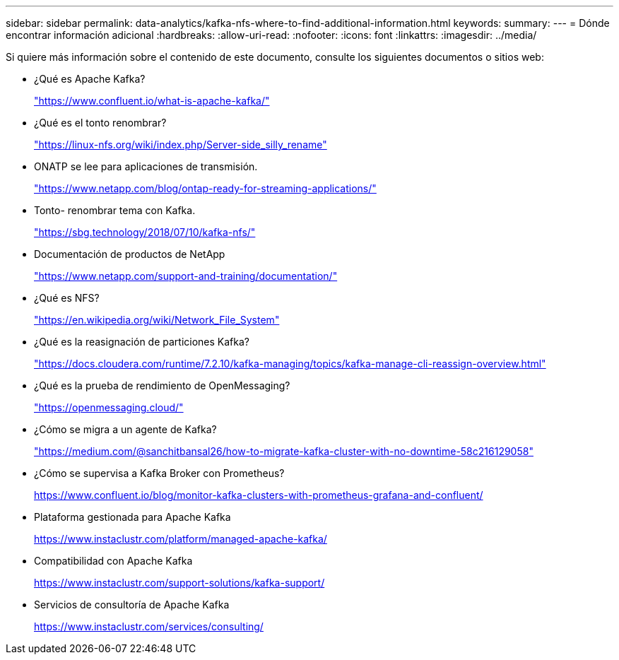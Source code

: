 ---
sidebar: sidebar 
permalink: data-analytics/kafka-nfs-where-to-find-additional-information.html 
keywords:  
summary:  
---
= Dónde encontrar información adicional
:hardbreaks:
:allow-uri-read: 
:nofooter: 
:icons: font
:linkattrs: 
:imagesdir: ../media/


[role="lead"]
Si quiere más información sobre el contenido de este documento, consulte los siguientes documentos o sitios web:

* ¿Qué es Apache Kafka?
+
https://www.confluent.io/what-is-apache-kafka/["https://www.confluent.io/what-is-apache-kafka/"^]

* ¿Qué es el tonto renombrar?
+
https://linux-nfs.org/wiki/index.php/Server-side_silly_rename["https://linux-nfs.org/wiki/index.php/Server-side_silly_rename"^]

* ONATP se lee para aplicaciones de transmisión.
+
https://www.netapp.com/blog/ontap-ready-for-streaming-applications/["https://www.netapp.com/blog/ontap-ready-for-streaming-applications/"^]

* Tonto- renombrar tema con Kafka.
+
https://sbg.technology/2018/07/10/kafka-nfs/["https://sbg.technology/2018/07/10/kafka-nfs/"^]

* Documentación de productos de NetApp
+
https://www.netapp.com/support-and-training/documentation/["https://www.netapp.com/support-and-training/documentation/"^]

* ¿Qué es NFS?
+
https://en.wikipedia.org/wiki/Network_File_System["https://en.wikipedia.org/wiki/Network_File_System"^]

* ¿Qué es la reasignación de particiones Kafka?
+
https://docs.cloudera.com/runtime/7.2.10/kafka-managing/topics/kafka-manage-cli-reassign-overview.html["https://docs.cloudera.com/runtime/7.2.10/kafka-managing/topics/kafka-manage-cli-reassign-overview.html"^]

* ¿Qué es la prueba de rendimiento de OpenMessaging?
+
https://openmessaging.cloud/["https://openmessaging.cloud/"^]

* ¿Cómo se migra a un agente de Kafka?
+
https://medium.com/@sanchitbansal26/how-to-migrate-kafka-cluster-with-no-downtime-58c216129058["https://medium.com/@sanchitbansal26/how-to-migrate-kafka-cluster-with-no-downtime-58c216129058"^]

* ¿Cómo se supervisa a Kafka Broker con Prometheus?
+
https://www.confluent.io/blog/monitor-kafka-clusters-with-prometheus-grafana-and-confluent/[]

* Plataforma gestionada para Apache Kafka
+
https://www.instaclustr.com/platform/managed-apache-kafka/[]

* Compatibilidad con Apache Kafka
+
https://www.instaclustr.com/support-solutions/kafka-support/[]

* Servicios de consultoría de Apache Kafka
+
https://www.instaclustr.com/services/consulting/[]


